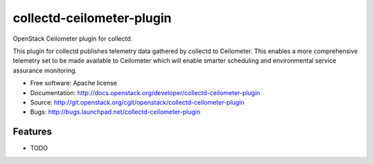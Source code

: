 ===============================
collectd-ceilometer-plugin
===============================

OpenStack Ceilometer plugin for collectd.

This plugin for collectd publishes telemetry data gathered by collectd to Ceilometer.
This enables a more comprehensive telemetry set to be made available to Ceilometer
which will enable smarter scheduling and environmental service assurance monitoring.

* Free software: Apache license
* Documentation: http://docs.openstack.org/developer/collectd-ceilometer-plugin
* Source: http://git.openstack.org/cgit/openstack/collectd-ceilometer-plugin
* Bugs: http://bugs.launchpad.net/collectd-ceilometer-plugin

Features
--------

* TODO
